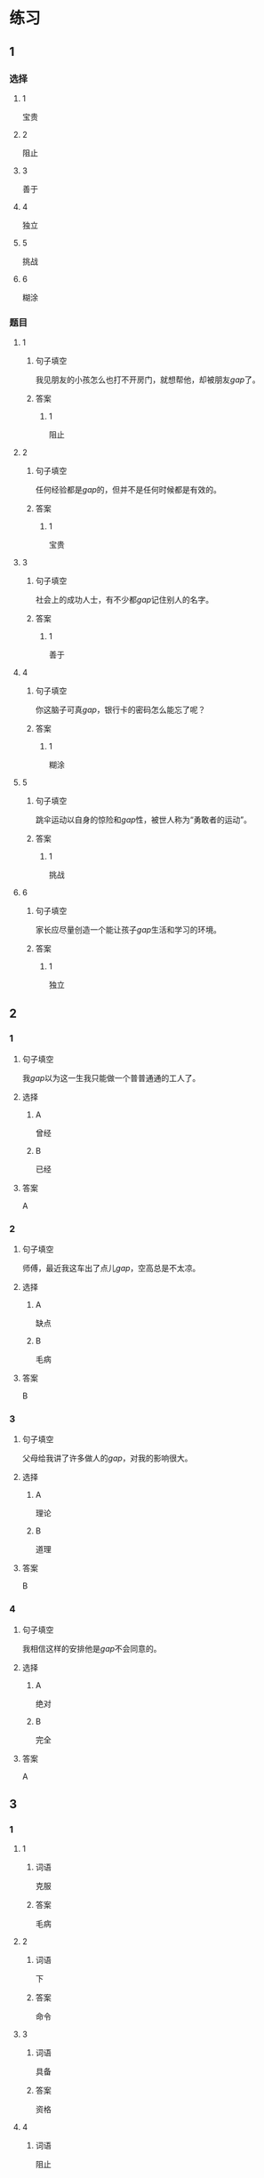 * 练习

** 1
:PROPERTIES:
:ID: 47dea1e2-2d47-4d97-89aa-0b6156fcac47
:END:
*** 选择
**** 1
宝贵
**** 2
阻止
**** 3
善于
**** 4
独立
**** 5
挑战
**** 6
糊涂
*** 题目
**** 1
***** 句子填空
我见朋友的小孩怎么也打不开房门，就想帮他，却被朋友[[gap]]了。
***** 答案
****** 1
阻止
**** 2
***** 句子填空
任何经验都是[[gap]]的，但并不是任何时候都是有效的。
***** 答案
****** 1
宝贵
**** 3
***** 句子填空
社会上的成功人士，有不少都[[gap]]记住别人的名字。
***** 答案
****** 1
善于
**** 4
***** 句子填空
你这脑子可真[[gap]]，银行卡的密码怎么能忘了呢？
***** 答案
****** 1
糊涂
**** 5
***** 句子填空
跳伞运动以自身的惊险和[[gap]]性，被世人称为“勇敢者的运动”。
***** 答案
****** 1
挑战
**** 6
***** 句子填空
家长应尽量创造一个能让孩子[[gap]]生活和学习的环境。
***** 答案
****** 1
独立
** 2
*** 1
:PROPERTIES:
:ID: 1e0f583b-b679-4ed4-85e5-88b37d083638
:END:
**** 句子填空
我[[gap]]以为这一生我只能做一个普普通通的工人了。
**** 选择
***** A
曾经
***** B
已经
**** 答案
A
*** 2
:PROPERTIES:
:ID: cca283f6-ffec-4be5-9976-e6544ba84244
:END:
**** 句子填空
师傅，最近我这车出了点儿[[gap]]，空高总是不太凉。
**** 选择
***** A
缺点
***** B
毛病
**** 答案
B
*** 3
:PROPERTIES:
:ID: bc5bf986-b40d-4bac-9fec-281fb305eef3
:END:
**** 句子填空
父母给我讲了许多做人的[[gap]]，对我的影响很大。
**** 选择
***** A
理论
***** B
道理
**** 答案
B
*** 4
:PROPERTIES:
:ID: e555ff5e-4904-4583-9c53-129a2f44f465
:END:
**** 句子填空
我相信这样的安排他是[[gap]]不会同意的。
**** 选择
***** A
绝对
***** B
完全
**** 答案
A
** 3
:PROPERTIES:
:NOTETYPE: ed35c1fb-b432-43d3-a739-afb09745f93f
:END:
*** 1
**** 1
***** 词语
克服
***** 答案
毛病
**** 2
***** 词语
下
***** 答案
命令
**** 3
***** 词语
具备
***** 答案
资格
**** 4
***** 词语
阻止
***** 答案
战争
*** 2
**** 1
***** 词语
危急的
***** 答案
形势
**** 2
***** 词语
糊涂的
***** 答案
经理
**** 3
***** 词语
宝贵的
***** 答案
时间
**** 4
***** 词语
抽象的
***** 答案
道理
* 扩展

** 词语

*** 1

**** 话题

军事

**** 词语

枪
射
击
英雄
士兵
敌人
战争
胜利

** 题

*** 1

**** 句子

猎人被眼前的情景吓傻了，慌乱地连开了几🟨。

**** 答案



*** 2

**** 句子

我们已经走完一大半了，坚持就是🟨。

**** 答案



*** 3

**** 句子

花木兰是中国古代的女🟨，她替父参军并打败敌人，从而闻名天下。

**** 答案



*** 4

**** 句子

在1896的年奥运会上，🟨就被列为了正式比赛项目。

**** 答案


* 注释
** （三）词语辨析
*** 胜利——成功
**** 做一做
***** 1
****** 句子
这项实验如果研究[[gap]]，将给成千上万的病人带来希望。
****** 答案
******* 1
******** 胜利
0
******** 成功
1
***** 2
****** 句子
得民心者才会赢得这场战争的[[gap]]。
****** 答案
******* 1
******** 胜利
1
******** 成功
0
***** 3
****** 句子
她[[gap]]地说服了丈夫放弃了搬家的打算。
****** 答案
******* 1
******** 胜利
0
******** 成功
1
***** 4
****** 句子
座谈会开得很[[gap]]，大家交换了意见，增进了理解。
****** 答案
******* 1
******** 胜利
0
******** 成功
1
